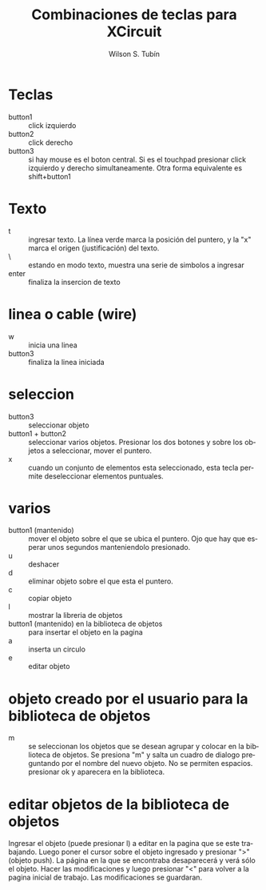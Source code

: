 #+TITLE:     Combinaciones de teclas para XCircuit
#+AUTHOR:    Wilson S. Tubín
#+DESCRIPTION: Combinaciones de teclas basicas para el programa para diagramar circuitos.
#+LANGUAGE:  en
#+OPTIONS:   H:3 num:t toc:t \n:nil @:t ::t |:t ^:t -:t f:t *:t <:t
#+OPTIONS:   TeX:t LaTeX:nil skip:nil d:nil todo:t pri:nil tags:not-in-toc

* Teclas
  - button1 :: click izquierdo
  - button2 :: click derecho
  - button3 :: si hay mouse es el boton central. Si es el touchpad
                presionar click izquierdo y derecho
                simultaneamente. Otra forma equivalente es shift+button1

* Texto
  - t :: ingresar texto. La línea verde marca la posición del puntero,
         y la "x" marca el origen (justificación) del texto.
  - \ :: estando en modo texto, muestra una serie de simbolos a ingresar
  - enter :: finaliza la insercion de texto


* linea o cable (wire)
  - w :: inicia una linea
  - button3 :: finaliza la linea iniciada

* seleccion
  - button3 :: seleccionar objeto
  - button1 + button2 :: seleccionar varios objetos. Presionar los dos
       botones y sobre los objetos a seleccionar, mover el puntero.
  - x :: cuando un conjunto de elementos esta seleccionado, esta tecla
         permite deseleccionar elementos puntuales.

* varios
  - button1 (mantenido) :: mover el objeto sobre el que se ubica el
       puntero. Ojo que hay que esperar unos segundos manteniendolo
       presionado.
  - u :: deshacer
  - d :: eliminar objeto sobre el que esta el puntero.
  - c :: copiar objeto
  - l :: mostrar la libreria de objetos
  - button1 (mantenido) en la biblioteca de objetos :: para insertar
       el objeto en la pagina
  - a :: inserta un circulo
  - e :: editar objeto
	 
  
* objeto creado por el usuario para la biblioteca de objetos
  - m :: se seleccionan los objetos que se desean agrupar y colocar en
         la biblioteca de objetos. Se presiona "m" y salta un cuadro
         de dialogo preguntando por el nombre del nuevo objeto. No se
         permiten espacios. presionar ok y aparecera en la biblioteca.

* editar objetos de la biblioteca de objetos
  Ingresar el objeto (puede presionar l) a editar en la pagina que se
  este trabajando. Luego poner el cursor sobre el objeto ingresado y
  presionar ">" (objeto push). La página en la que se encontraba
  desaparecerá y verá sólo el objeto. Hacer las modificaciones y luego
  presionar "<" para volver a la pagina inicial de trabajo. Las
  modificaciones se guardaran.
